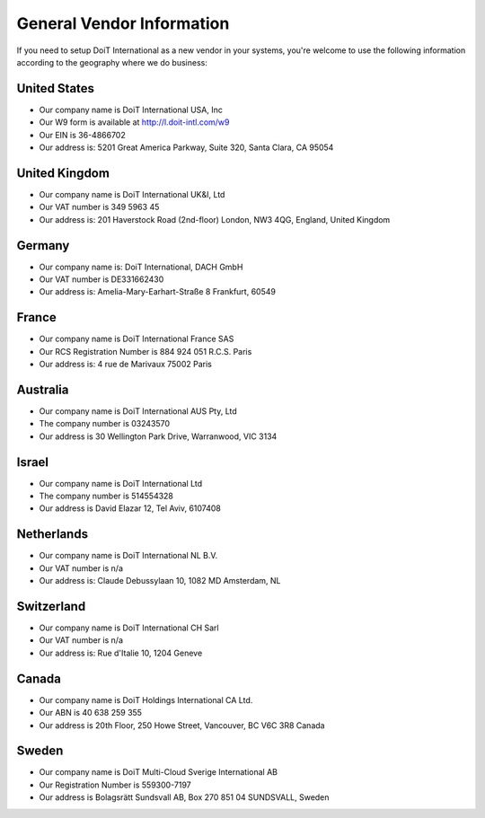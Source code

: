 .. _vendor-information_general-vendor-information:

General Vendor Information
==========================

If you need to setup DoiT International as a new vendor in your systems, you're welcome to use the following information according to the geography where we do business:

United States
-------------

* Our company name is DoiT International USA, Inc
* Our W9 form is available at `http://l.doit-intl.com/w9 <http://l.doit-intl.com/w9>`__
* Our EIN is 36-4866702
* Our address is: 5201 Great America Parkway, Suite 320, Santa Clara, CA 95054

United Kingdom
--------------

* Our company name is DoiT International UK&I, Ltd
* Our VAT number is 349 5963 45
* Our address is: 201 Haverstock Road (2nd-floor) London, NW3 4QG, England, United Kingdom

Germany
-------

* Our company name is: DoiT International, DACH GmbH
* Our VAT number is DE331662430
* Our address is: Amelia-Mary-Earhart-Straße 8 Frankfurt, 60549

France
------

* Our company name is DoiT International France SAS
* Our RCS Registration Number is 884 924 051 R.C.S. Paris
* Our address is: 4 rue de Marivaux 75002 Paris

Australia
---------

* Our company name is DoiT International AUS Pty, Ltd
* The company number is 03243570
* Our address is 30 Wellington Park Drive, Warranwood, VIC 3134

Israel
------

* Our company name is DoiT International Ltd
* The company number is 514554328
* Our address is David Elazar 12, Tel Aviv, 6107408

Netherlands
-----------

* Our company name is DoiT International NL B.V.
* Our VAT number is n/a
* Our address is: Claude Debussylaan 10, 1082 MD Amsterdam, NL

Switzerland
-----------

* Our company name is DoiT International CH Sarl
* Our VAT number is n/a
* Our address is: Rue d'Italie 10, 1204 Geneve

Canada
------

* Our company name is DoiT Holdings International CA Ltd.
* Our ABN is 40 638 259 355
* Our address is 20th Floor, 250 Howe Street, Vancouver, BC V6C 3R8 Canada

Sweden
------

* Our company name is DoiT Multi-Cloud Sverige International AB
* Our Registration Number is 559300-7197
* Our address is Bolagsrätt Sundsvall AB, Box 270 851 04 SUNDSVALL, Sweden
